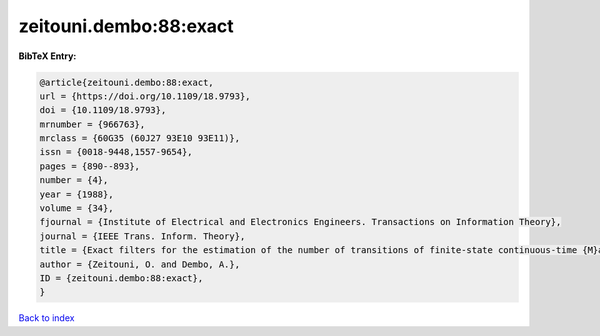 zeitouni.dembo:88:exact
=======================

.. :cite:t:`zeitouni.dembo:88:exact`

.. bibliography:: ../../All.bib

**BibTeX Entry:**

.. code-block:: bibtex

   @article{zeitouni.dembo:88:exact,
   url = {https://doi.org/10.1109/18.9793},
   doi = {10.1109/18.9793},
   mrnumber = {966763},
   mrclass = {60G35 (60J27 93E10 93E11)},
   issn = {0018-9448,1557-9654},
   pages = {890--893},
   number = {4},
   year = {1988},
   volume = {34},
   fjournal = {Institute of Electrical and Electronics Engineers. Transactions on Information Theory},
   journal = {IEEE Trans. Inform. Theory},
   title = {Exact filters for the estimation of the number of transitions of finite-state continuous-time {M}arkov processes},
   author = {Zeitouni, O. and Dembo, A.},
   ID = {zeitouni.dembo:88:exact},
   }

`Back to index <../index>`_
